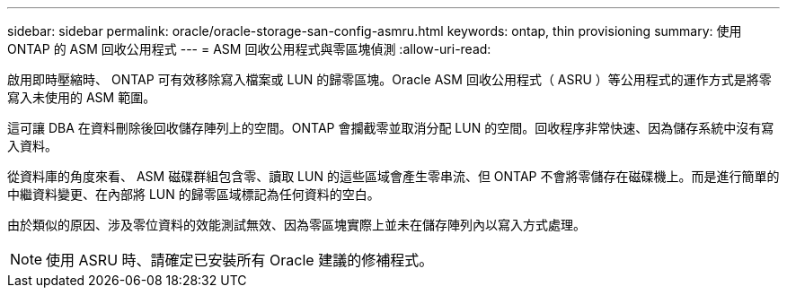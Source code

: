 ---
sidebar: sidebar 
permalink: oracle/oracle-storage-san-config-asmru.html 
keywords: ontap, thin provisioning 
summary: 使用 ONTAP 的 ASM 回收公用程式 
---
= ASM 回收公用程式與零區塊偵測
:allow-uri-read: 


[role="lead"]
啟用即時壓縮時、 ONTAP 可有效移除寫入檔案或 LUN 的歸零區塊。Oracle ASM 回收公用程式（ ASRU ）等公用程式的運作方式是將零寫入未使用的 ASM 範圍。

這可讓 DBA 在資料刪除後回收儲存陣列上的空間。ONTAP 會攔截零並取消分配 LUN 的空間。回收程序非常快速、因為儲存系統中沒有寫入資料。

從資料庫的角度來看、 ASM 磁碟群組包含零、讀取 LUN 的這些區域會產生零串流、但 ONTAP 不會將零儲存在磁碟機上。而是進行簡單的中繼資料變更、在內部將 LUN 的歸零區域標記為任何資料的空白。

由於類似的原因、涉及零位資料的效能測試無效、因為零區塊實際上並未在儲存陣列內以寫入方式處理。


NOTE: 使用 ASRU 時、請確定已安裝所有 Oracle 建議的修補程式。
